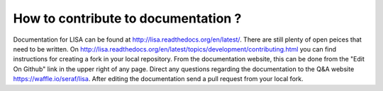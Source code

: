 ===================================
How to contribute to documentation ?
===================================

Documentation for LISA can be found at http://lisa.readthedocs.org/en/latest/.  There are still plenty of open peices that need to 
be written.  On http://lisa.readthedocs.org/en/latest/topics/development/contributing.html  you can find instructions for creating a
fork in your local repository.  From the documentation website, this can be done from the "Edit On Github" link in the upper right
of any page.  Direct any questions regarding the documentation to the Q&A website https://waffle.io/seraf/lisa.  After editing the documentation
send a pull request from your local fork.  
